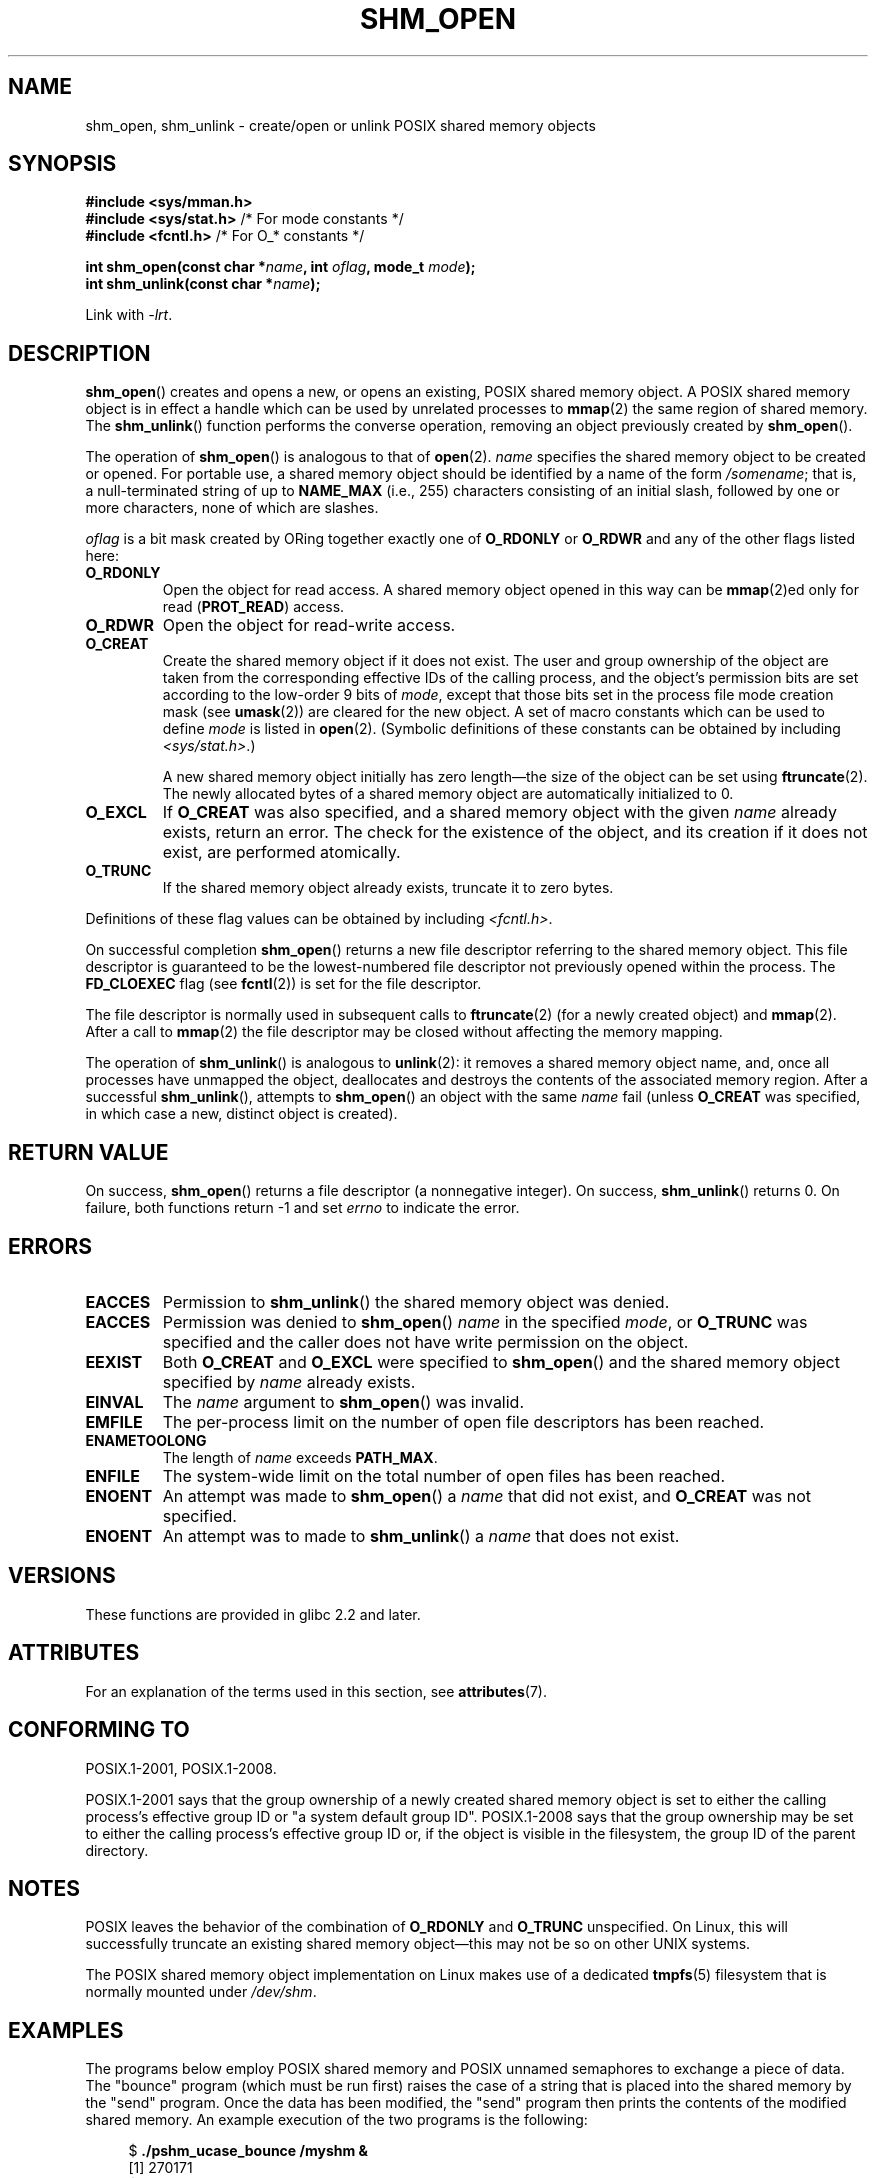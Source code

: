 .\" Copyright (C) 2002, 2020 Michael Kerrisk <mtk.manpages@gmail.com>
.\"
.\" %%%LICENSE_START(VERBATIM)
.\" Permission is granted to make and distribute verbatim copies of this
.\" manual provided the copyright notice and this permission notice are
.\" preserved on all copies.
.\"
.\" Permission is granted to copy and distribute modified versions of this
.\" manual under the conditions for verbatim copying, provided that the
.\" entire resulting derived work is distributed under the terms of a
.\" permission notice identical to this one.
.\"
.\" Since the Linux kernel and libraries are constantly changing, this
.\" manual page may be incorrect or out-of-date.  The author(s) assume no
.\" responsibility for errors or omissions, or for damages resulting from
.\" the use of the information contained herein.  The author(s) may not
.\" have taken the same level of care in the production of this manual,
.\" which is licensed free of charge, as they might when working
.\" professionally.
.\"
.\" Formatted or processed versions of this manual, if unaccompanied by
.\" the source, must acknowledge the copyright and authors of this work.
.\" %%%LICENSE_END
.\"
.TH SHM_OPEN 3 2020-11-01 "Linux" "Linux Programmer's Manual"
.SH NAME
shm_open, shm_unlink \- create/open or unlink POSIX shared memory objects
.SH SYNOPSIS
.nf
.B #include <sys/mman.h>
.BR "#include <sys/stat.h>" "        /* For mode constants */"
.BR "#include <fcntl.h>" "           /* For O_* constants */"
.PP
.BI "int shm_open(const char *" name ", int " oflag ", mode_t " mode );
.BI "int shm_unlink(const char *" name );
.fi
.PP
Link with \fI\-lrt\fP.
.SH DESCRIPTION
.BR shm_open ()
creates and opens a new, or opens an existing, POSIX shared memory object.
A POSIX shared memory object is in effect a handle which can
be used by unrelated processes to
.BR mmap (2)
the same region of shared memory.
The
.BR shm_unlink ()
function performs the converse operation,
removing an object previously created by
.BR shm_open ().
.PP
The operation of
.BR shm_open ()
is analogous to that of
.BR open (2).
.I name
specifies the shared memory object to be created or opened.
For portable use,
a shared memory object should be identified by a name of the form
.IR /somename ;
that is, a null-terminated string of up to
.BI NAME_MAX
(i.e., 255) characters consisting of an initial slash,
.\" glibc allows the initial slash to be omitted, and makes
.\" multiple initial slashes equivalent to a single slash.
.\" This differs from the implementation of POSIX message queues.
followed by one or more characters, none of which are slashes.
.\" glibc allows subdirectory components in the name, in which
.\" case the subdirectory must exist under /dev/shm, and allow the
.\" required permissions if a user wants to create a shared memory
.\" object in that subdirectory.
.PP
.I oflag
is a bit mask created by ORing together exactly one of
.B O_RDONLY
or
.B O_RDWR
and any of the other flags listed here:
.TP
.B O_RDONLY
Open the object for read access.
A shared memory object opened in this way can be
.BR mmap (2)ed
only for read
.RB ( PROT_READ )
access.
.TP
.B O_RDWR
Open the object for read-write access.
.TP
.B O_CREAT
Create the shared memory object if it does not exist.
The user and group ownership of the object are taken
from the corresponding effective IDs of the calling process,
.\" In truth it is actually the filesystem IDs on Linux, but these
.\" are nearly always the same as the effective IDs.  (MTK, Jul 05)
and the object's
permission bits are set according to the low-order 9 bits of
.IR mode ,
except that those bits set in the process file mode
creation mask (see
.BR umask (2))
are cleared for the new object.
A set of macro constants which can be used to define
.I mode
is listed in
.BR open (2).
(Symbolic definitions of these constants can be obtained by including
.IR <sys/stat.h> .)
.IP
A new shared memory object initially has zero length\(emthe size of the
object can be set using
.BR ftruncate (2).
The newly allocated bytes of a shared memory
object are automatically initialized to 0.
.TP
.B O_EXCL
If
.B O_CREAT
was also specified, and a shared memory object with the given
.I name
already exists, return an error.
The check for the existence of the object, and its creation if it
does not exist, are performed atomically.
.TP
.B O_TRUNC
If the shared memory object already exists, truncate it to zero bytes.
.PP
Definitions of these flag values can be obtained by including
.IR <fcntl.h> .
.PP
On successful completion
.BR shm_open ()
returns a new file descriptor referring to the shared memory object.
This file descriptor is guaranteed to be the lowest-numbered file descriptor
not previously opened within the process.
The
.B FD_CLOEXEC
flag (see
.BR fcntl (2))
is set for the file descriptor.
.PP
The file descriptor is normally used in subsequent calls
to
.BR ftruncate (2)
(for a newly created object) and
.BR mmap (2).
After a call to
.BR mmap (2)
the file descriptor may be closed without affecting the memory mapping.
.PP
The operation
of
.BR shm_unlink ()
is analogous to
.BR unlink (2):
it removes a shared memory object name, and, once all processes
have unmapped the object, deallocates and
destroys the contents of the associated memory region.
After a successful
.BR shm_unlink (),
attempts to
.BR shm_open ()
an object with the same
.I name
fail (unless
.B O_CREAT
was specified, in which case a new, distinct object is created).
.SH RETURN VALUE
On success,
.BR shm_open ()
returns a file descriptor (a nonnegative integer).
On success,
.BR shm_unlink ()
returns 0.
On failure, both functions return \-1 and set
.I errno
to indicate the error.
.SH ERRORS
.TP
.B EACCES
Permission to
.BR shm_unlink ()
the shared memory object was denied.
.TP
.B EACCES
Permission was denied to
.BR shm_open ()
.I name
in the specified
.IR mode ,
or
.B O_TRUNC
was specified and the caller does not have write permission on the object.
.TP
.B EEXIST
Both
.B O_CREAT
and
.B O_EXCL
were specified to
.BR shm_open ()
and the shared memory object specified by
.I name
already exists.
.TP
.B EINVAL
The
.I name
argument to
.BR shm_open ()
was invalid.
.TP
.B EMFILE
The per-process limit on the number of open file descriptors has been reached.
.TP
.B ENAMETOOLONG
The length of
.I name
exceeds
.BR PATH_MAX .
.TP
.B ENFILE
The system-wide limit on the total number of open files has been reached.
.TP
.B ENOENT
An attempt was made to
.BR shm_open ()
a
.I name
that did not exist, and
.B O_CREAT
was not specified.
.TP
.B ENOENT
An attempt was to made to
.BR shm_unlink ()
a
.I name
that does not exist.
.SH VERSIONS
These functions are provided in glibc 2.2 and later.
.SH ATTRIBUTES
For an explanation of the terms used in this section, see
.BR attributes (7).
.ad l
.nh
.TS
allbox;
lbx lb lb
l l l.
Interface	Attribute	Value
T{
.BR shm_open (),
.BR shm_unlink ()
T}	Thread safety	MT-Safe locale
.TE
.hy
.ad
.sp 1
.SH CONFORMING TO
POSIX.1-2001, POSIX.1-2008.
.PP
POSIX.1-2001 says that the group ownership of a newly created shared
memory object is set to either the calling process's effective group ID
or "a system default group ID".
POSIX.1-2008 says that the group ownership
may be set to either the calling process's effective group ID
or, if the object is visible in the filesystem,
the group ID of the parent directory.
.SH NOTES
POSIX leaves the behavior of the combination of
.B O_RDONLY
and
.B O_TRUNC
unspecified.
On Linux, this will successfully truncate an existing
shared memory object\(emthis may not be so on other UNIX systems.
.PP
The POSIX shared memory object implementation on Linux makes use
of a dedicated
.BR tmpfs (5)
filesystem that is normally mounted under
.IR /dev/shm .
.SH EXAMPLES
The programs below employ POSIX shared memory and POSIX unnamed semaphores
to exchange a piece of data.
The "bounce" program (which must be run first) raises the case
of a string that is placed into the shared memory by the "send" program.
Once the data has been modified, the "send" program then prints
the contents of the modified shared memory.
An example execution of the two programs is the following:
.PP
.in +4n
.EX
$ \fB./pshm_ucase_bounce /myshm &\fP
[1] 270171
$ \fB./pshm_ucase_send /myshm hello\fP
HELLO
.EE
.in
.PP
Further detail about these programs is provided below.
.\"
.SS Program source: pshm_ucase.h
The following header file is included by both programs below.
Its primary purpose is to define a structure that will be imposed
on the memory object that is shared between the two programs.
.PP
.in +4n
.EX
#include <sys/mman.h>
#include <fcntl.h>
#include <semaphore.h>
#include <sys/stat.h>
#include <stdio.h>
#include <stdlib.h>
#include <unistd.h>

#define errExit(msg)    do { perror(msg); exit(EXIT_FAILURE); \e
                        } while (0)

#define BUF_SIZE 1024   /* Maximum size for exchanged string */

/* Define a structure that will be imposed on the shared
   memory object */

struct shmbuf {
    sem_t  sem1;            /* POSIX unnamed semaphore */
    sem_t  sem2;            /* POSIX unnamed semaphore */
    size_t cnt;             /* Number of bytes used in \(aqbuf\(aq */
    char   buf[BUF_SIZE];   /* Data being transferred */
};
.EE
.in
.\"
.SS Program source: pshm_ucase_bounce.c
The "bounce" program creates a new shared memory object with the name
given in its command-line argument and sizes the object to
match the size of the
.I shmbuf
structure defined in the header file.
It then maps the object into the process's address space,
and initializes two POSIX semaphores inside the object to 0.
.PP
After the "send" program has posted the first of the semaphores,
the "bounce" program upper cases the data that has been placed
in the memory by the "send" program and then posts the second semaphore
to tell the "send" program that it may now access the shared memory.
.PP
.in +4n
.EX
/* pshm_ucase_bounce.c

   Licensed under GNU General Public License v2 or later.
*/
#include <ctype.h>
#include "pshm_ucase.h"

int
main(int argc, char *argv[])
{
    if (argc != 2) {
        fprintf(stderr, "Usage: %s /shm\-path\en", argv[0]);
        exit(EXIT_FAILURE);
    }

    char *shmpath = argv[1];

    /* Create shared memory object and set its size to the size
       of our structure. */

    int fd = shm_open(shmpath, O_CREAT | O_EXCL | O_RDWR,
                      S_IRUSR | S_IWUSR);
    if (fd == \-1)
        errExit("shm_open");

    if (ftruncate(fd, sizeof(struct shmbuf)) == \-1)
        errExit("ftruncate");

    /* Map the object into the caller\(aqs address space. */

    struct shmbuf *shmp = mmap(NULL, sizeof(*shmp),
                               PROT_READ | PROT_WRITE,
                               MAP_SHARED, fd, 0);
    if (shmp == MAP_FAILED)
        errExit("mmap");

    /* Initialize semaphores as process\-shared, with value 0. */

    if (sem_init(&shmp\->sem1, 1, 0) == \-1)
        errExit("sem_init\-sem1");
    if (sem_init(&shmp\->sem2, 1, 0) == \-1)
        errExit("sem_init\-sem2");

    /* Wait for \(aqsem1\(aq to be posted by peer before touching
       shared memory. */

    if (sem_wait(&shmp\->sem1) == \-1)
        errExit("sem_wait");

    /* Convert data in shared memory into upper case. */

    for (int j = 0; j < shmp\->cnt; j++)
        shmp\->buf[j] = toupper((unsigned char) shmp\->buf[j]);

    /* Post \(aqsem2\(aq to tell the to tell peer that it can now
       access the modified data in shared memory. */

    if (sem_post(&shmp\->sem2) == \-1)
        errExit("sem_post");

    /* Unlink the shared memory object. Even if the peer process
       is still using the object, this is okay. The object will
       be removed only after all open references are closed. */

    shm_unlink(shmpath);

    exit(EXIT_SUCCESS);
}
.EE
.in
.\"
.SS Program source: pshm_ucase_send.c
The "send" program takes two command-line arguments:
the pathname of a shared memory object previously created by the "bounce"
program and a string that is to be copied into that object.
.PP
The program opens the shared memory object
and maps the object into its address space.
It then copies the data specified in its second argument
into the shared memory,
and posts the first semaphore,
which tells the "bounce" program that it can now access that data.
After the "bounce" program posts the second semaphore,
the "send" program prints the contents of the shared memory
on standard output.
.PP
.in +4n
.EX
/* pshm_ucase_send.c

   Licensed under GNU General Public License v2 or later.
*/
#include <string.h>
#include "pshm_ucase.h"

int
main(int argc, char *argv[])
{
    if (argc != 3) {
        fprintf(stderr, "Usage: %s /shm\-path string\en", argv[0]);
        exit(EXIT_FAILURE);
    }

    char *shmpath = argv[1];
    char *string = argv[2];
    size_t len = strlen(string);

    if (len > BUF_SIZE) {
        fprintf(stderr, "String is too long\en");
        exit(EXIT_FAILURE);
    }

    /* Open the existing shared memory object and map it
       into the caller\(aqs address space. */

    int fd = shm_open(shmpath, O_RDWR, 0);
    if (fd == \-1)
        errExit("shm_open");

    struct shmbuf *shmp = mmap(NULL, sizeof(*shmp),
                               PROT_READ | PROT_WRITE,
                               MAP_SHARED, fd, 0);
    if (shmp == MAP_FAILED)
        errExit("mmap");

    /* Copy data into the shared memory object. */

    shmp\->cnt = len;
    memcpy(&shmp\->buf, string, len);

    /* Tell peer that it can now access shared memory. */

    if (sem_post(&shmp\->sem1) == \-1)
        errExit("sem_post");

    /* Wait until peer says that it has finished accessing
       the shared memory. */

    if (sem_wait(&shmp\->sem2) == \-1)
        errExit("sem_wait");

    /* Write modified data in shared memory to standard output. */

    write(STDOUT_FILENO, &shmp\->buf, len);
    write(STDOUT_FILENO, "\en", 1);

    exit(EXIT_SUCCESS);
}
.EE
.in
.SH SEE ALSO
.BR close (2),
.BR fchmod (2),
.BR fchown (2),
.BR fcntl (2),
.BR fstat (2),
.BR ftruncate (2),
.BR memfd_create (2),
.BR mmap (2),
.BR open (2),
.BR umask (2),
.BR shm_overview (7)

